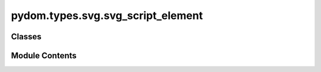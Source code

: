pydom.types.svg.svg_script_element
==================================

.. py:module:: pydom.types.svg.svg_script_element


Classes
-------

.. autoapisummary::

   pydom.types.svg.svg_script_element.SVGScriptElement


Module Contents
---------------

.. py:class:: SVGScriptElement

   Bases: :py:obj:`pydom.types.svg.svg_element_props.SVGElementProps`


   dict() -> new empty dictionary
   dict(mapping) -> new dictionary initialized from a mapping object's
       (key, value) pairs
   dict(iterable) -> new dictionary initialized as if via:
       d = {}
       for k, v in iterable:
           d[k] = v
   dict(**kwargs) -> new dictionary initialized with the name=value pairs
       in the keyword argument list.  For example:  dict(one=1, two=2)


